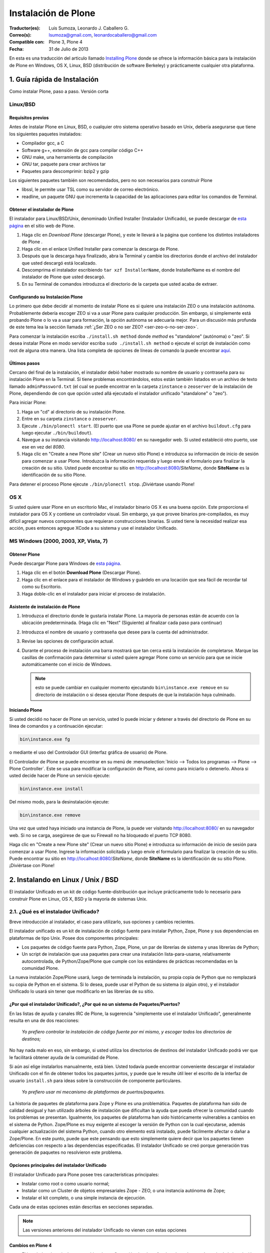 .. -*- coding: utf-8 -*-

.. _instalando_plone:

====================
Instalación de Plone
====================

:Traductor(es): Luis Sumoza, Leonardo J. Caballero G.
:Correo(s): lsumoza@gmail.com, leonardocaballero@gmail.com
:Compatible con: Plone 3, Plone 4
:Fecha: 31 de Julio de 2013

En esta es una traducción del articulo llamado `Installing Plone`_ donde se ofrece 
la información básica para la instalación de Plone en Windows, OS X, Linux, BSD
(distribución de software Berkeley) y prácticamente cualquier otra
plataforma.

.. _1_guia_instalacion:

1. Guía rápida de Instalación
=============================

Como instalar Plone, paso a paso. Versión corta


Linux/BSD
---------


Requisitos previos
..................

Antes de instalar Plone en Linux, BSD, o cualquier otro sistema operativo
basado en Unix, debería asegurarse que tiene los siguientes paquetes
instalados:

-   Compilador gcc, a C

-   Software g++, extensión de gcc para compilar código C++

-   GNU make, una herramienta de compilación

-   GNU tar, paquete para crear archivos tar

-   Paquetes para descomprimir: bzip2 y gzip

Los siguientes paquetes también son recomendados, pero no son necesarios para
construir Plone

-   libssl, le permite usar TSL como su servidor de correo electrónico.

-   readline, un paquete GNU que incrementa la capacidad de las
    aplicaciones para editar los comandos de Terminal.


Obtener el instalador de Plone
..............................

El instalador para Linux/BSD/Unix, denominado Unified Installer (Instalador
Unificado), se puede descargar de `esta página`_ en el sitio web de Plone.

1.  Haga clic en *Download Plone* (descargar Plone), y este le llevará a
    la página que contiene los distintos instaladores de Plone .
2.  Haga clic en el enlace Unified Installer para comenzar la descarga de
    Plone.
3.  Después que la descarga haya finalizado, abra la Terminal y cambie
    los directorios donde el archivo del instalador que usted descargó está
    localizado.
4.  Descomprima el instalador escribiendo ``tar xzf InstallerName``, donde
    InstallerName es el nombre del instalador de Plone que usted descargó.
5.  En su Terminal de comandos introduzca el directorio de la carpeta que
    usted acaba de extraer.


Configurando su Instalación Plone
.................................

Lo primero que debe decidir al momento de instalar Plone es si quiere una
instalación ZEO o una instalación autónoma. Probablemente debería escoger ZEO
si va a usar Plone para cualquier producción. Sin embargo, si simplemente
está probando Plone o lo va a usar para formación, la opción autónoma se
adecuaría mejor. Para un discusión más profunda de este tema lea la 
sección llamada :ref:`¿Ser ZEO o no ser ZEO? <ser-zeo-o-no-ser-zeo>`.

Para comenzar la instalación escriba ``./install.sh method`` donde *method* es
"standalone" (autónoma) o "zeo". Si desea instalar Plone en modo servidor
escriba ``sudo ./install.sh method`` o ejecute el script de instalación
como root de alguna otra manera. Una lista completa de opciones de líneas de
comando la puede encontrar `aquí`_.


Últimos pasos
.............

Cercano del final de la instalación, el instalador debió haber mostrado su
nombre de usuario y contraseña para su instalación Plone en la Terminal. Si
tiene problemas encontrándolos, estos están también listados en un archivo de
texto llamado ``adminPassword.txt`` (el cual se puede encontrar en la carpeta
``zinstance`` o ``zeoserver`` de la instalación de Plone, dependiendo de con 
que opción usted allá ejecutado el instalador unificado "standalone" o "zeo").

Para iniciar Plone:

1.  Haga un "cd" al directorio de su instalación Plone.

2.  Entre en su carpeta ``zinstance`` o ``zeoserver``.

3.  Ejecute ``./bin/plonectl start``. (El puerto que usa Plone se puede
    ajustar en el archivo ``buildout.cfg`` para luego ejecutar ``./bin/buildout``).

4.  Navegue a su instancia visitando `http://localhost:8080/ <http://localhost:8080/>`_ 
    en su navegador web. Si usted estableció otro puerto, use ese en vez del
    *8080*.

5.  Haga clic en "Create a new Plone site" (Crear un nuevo sitio Plone) e
    introduzca su información de inicio de sesión para comenzar a usar Plone.
    Introduzca la información requerida y luego envíe el formulario para
    finalizar la creación de su sitio. Usted puede encontrar su sitio en
    http://localhost:8080/*SiteName*, donde **SiteName** es la identificación
    de su sitio Plone.

Para detener el proceso Plone ejecute ``./bin/plonectl stop``. ¡Diviértase
usando Plone!


OS X
----

Si usted quiere usar Plone en un escritorio Mac, el instalador binario OS X
es una buena opción. Este proporciona el instalador para OS X y contiene un
controlador visual. Sin embargo, ya que provee binarios pre-compilados, es
muy difícil agregar nuevos componentes que requieran construcciones binarias.
Si usted tiene la necesidad realizar esa acción, pues entonces agregue XCode
a su sistema y use el instalador Unificado.


MS Windows (2000, 2003, XP, Vista, 7)
-------------------------------------


Obtener Plone
.............

Puede descargar Plone para Windows de `esta página`_.

1.  Haga clic en el botón **Download Plone** (Descargar Plone).
2.  Haga clic en el enlace para el instalador de Windows y guárdelo en
    una locación que sea fácil de recordar tal como su Escritorio.
3.  Haga doble-clic en el instalador para iniciar el proceso de
    instalación.


Asistente de instalación de Plone
.................................

1.  Introduzca el directorio donde le gustaría instalar Plone. La mayoría
    de personas están de acuerdo con la ubicación predeterminada. (Haga clic
    en "Next" (Siguiente) al finalizar cada paso para continuar)
2.  Introduzca el nombre de usuario y contraseña que desee para la cuenta
    del administrador.
3.  Revise las opciones de configuración actual.
4.  Durante el proceso de instalación una barra mostrará que tan cerca
    está la instalación de completarse.  Marque las casillas de confirmación
    para determinar si usted quiere agregar Plone como un servicio para que
    se inicie automáticamente con el inicio de Windows.
    
    .. note::
        esto se puede cambiar en cualquier momento ejecutando ``bin\instance.exe remove`` 
        en su directorio de instalación o si desea ejecutar Plone después de que la
        instalación haya culminado.


Iniciando Plone
...............

Si usted decidió no hacer de Plone un servicio, usted lo puede iniciar y
detener a través del directorio de Plone en su línea de comandos y a
continuación ejecutar:

.. code-block:: sh

    bin\instance.exe fg

o mediante el uso del Controlador GUI (interfaz gráfica de usuario) de Plone.

El Controlador de Plone se puede encontrar en su menú de 
:menuselection:`Inicio --> Todos los programas --> Plone --> Plone Controller`. 
Este se usa para modificar la configuración de Plone, así como para iniciarlo 
o detenerlo. Ahora si usted decide hacer de Plone un servicio ejecute: 

.. code-block:: sh

    bin\instance.exe install

Del mismo modo, para la desinstalación ejecute: 

.. code-block:: sh

    bin\instance.exe remove

Una vez que usted haya iniciado una instancia de Plone, la puede ver
visitando http://localhost:8080/ en su navegador web. Si no se carga,
asegúrese de que su Firewall no ha bloqueado el puerto TCP 8080.

Haga clic en "Create a new Plone site" (Crear un nuevo sitio Plone) e
introduzca su información de inicio de sesión para comenzar a usar Plone.
Ingrese la información solicitada y luego envíe el formulario para finalizar
la creación de su sitio. Puede encontrar su sitio en
http://localhost:8080/*SiteName*, donde **SiteName** es la identificación de su
sitio Plone. ¡Diviértase con Plone!


.. _2_instalando_linux_unix_bsd:

2. Instalando en Linux / Unix / BSD
===================================

El instalador Unificado en un kit de código fuente-distribución que incluye
prácticamente todo lo necesario para construir Plone en Linux, OS X, BSD y la
mayoría de sistemas Unix.

.. _21_que_instalador_unificado:

2.1. ¿Qué es el instalador Unificado?
-------------------------------------

Breve introducción al instalador, el caso para utilizarlo, sus opciones y
cambios recientes.

El instalador unificado es un kit de instalación de código fuente para
instalar Python, Zope, Plone y sus dependencias en plataformas de tipo Unix.
Posee dos componentes principales:

-   Los paquetes de código fuente para Python, Zope, Plone, un par de
    librerías de sistema y unas librerías de Python;
-   Un script de instalación que usa paquetes para crear una instalación
    lista-para-usarse, relativamente autocontrolada, de Python/Zope/Plone que
    cumple con los estándares de prácticas recomendadas en la comunidad
    Plone.

La nueva instalación Zope/Plone usará, luego de terminada la instalación, su
propia copia de Python que no remplazará su copia de Python en el sistema. Si
lo desea, puede usar el Python de su sistema (o algún otro), y el instalador
Unificado lo usará sin tener que modificarlo en las librerías de su sitio.


¿Por qué el instalador Unificado?, ¿Por qué no un sistema de Paquetes/Puertos?
..............................................................................

En las listas de ayuda y canales IRC de Plone, la sugerencia "simplemente use
el instalador Unificado", generalmente resulta en una de dos reacciones:

    *Yo prefiero controlar la instalación de código fuente por mí mismo, y 
    escoger todos los directorios de destinos;*

No hay nada malo en eso, sin embargo, si usted utiliza los directorios de
destinos del instalador Unificado podrá ver que le facilitará obtener ayuda
de la comunidad de Plone.

Si aún así elige instalarlos manualmente, está bien. Usted todavía puede
encontrar conveniente descargar el instalador Unificado con el fin de obtener
todos los paquetes juntos, y puede que le resulte útil leer el escrito de la
interfaz de usuario ``install.sh`` para ideas sobre la construcción de componente
particulares.

    *Yo prefiero usar mi mecanismo de plataformas de puertos/paquetes.*

La historia de paquetes de plataforma para Zope y Plone es una problemática.
Paquetes de plataforma han sido de calidad desigual y han utilizado árboles
de instalación que dificultan la ayuda que pueda ofrecer la comunidad cuando
los problemas se presentan. Igualmente, los paquetes de plataforma han sido
históricamente vulnerables a cambios en el sistema de Python. Zope/Plone es
muy exigente al escoger la versión de Python con la cual ejecutarse, además
cualquier actualización del sistema Python, cuando otro elemento está
instalado, puede fácilmente afectar o dañar a Zope/Plone. En este punto,
puede que este pensando que esto simplemente quiere decir que los paquetes
tienen deficiencias con respecto a las dependencias especificadas. El
instalador Unificado se creó porque generación tras generación de paquetes no
resolvieron este problema.


Opciones principales del instalador Unificado
.............................................

El instalador Unificado para Plone posee tres características principales:

-   Instalar como root o como usuario normal;
-   Instalar como un Cluster de objetos empresariales Zope - ZEO, o una
    instancia autónoma de Zope;
-   Instalar el kit completo, o una simple instancia de ejecución.

Cada una de estas opciones están descritas en secciones separadas.

.. note::

    Las versiones anteriores del instalador Unificado no vienen con estas opciones


Cambios en Plone 4
..................

-   El instalador ahora incluye un archivo de configuración
    *develop.cfg*, el cual puede usar después de la instalación inicial para
    configurar un entorno común de desarrollo. Para usarlo, ejecute buildout
    con el comando: 

    .. code-block:: sh

        bin/buildout -c develop.cfg

-   El instalador ahora requiere que las librerías de desarrollo SSL sean
    instaladas previamente en su sistema (usualmente se hace con openSSL) Si
    no las puede encontrar, este se detendrá. Si lo desea puede omitir este
    requerimiento, lo que resultará en una instalación que no puede usar el
    servicio ESMTP (extensión del Protocolo Simple de Transferencia de
    Correo) para correo electrónico.

Cambios en Plone 3.1
....................

-   El instalador Unificado ahora usa :ref:`buildout <que_es_zcbuildout>` 
    para configurar las instancias de Plone, lo que hace más fácil controlar 
    productos adicionales y actualizaciones de su instalación Plone.
-   Es mucho más sencillo agregar instancias adicionales de Zope/Plone a
    una base de instalación existente.
-   Existen opciones adicionales para:

-   Controlar el directorio de destino de la instalación;
-   Establecer un usuario aparte del "admin" y/o configurar la contraseña
    de su elección;
-   El uso de una versión instalada de Python 2.4 (posiblemente una copia
    del sistema). Se usa :ref:`virtualenv <que_es_virtualenv>` para aislar 
    la instalación nueva y así su sistema de Python no es tocado.

-   Si se requiere la instalación de libjpeg o libz, se hace localmente a
    la nueva instalación. Incluso en un modo instalación root, sus librerías
    en el sistema no son tocadas.


Cambios en Plone 3
..................

Si usted ha usado el instalador Unificado para versiones anteriores de Plone,
ya sabrá que las opciones anteriores son nuevas. Hay algunos cambios
adicionales:

-   El script de instalación trata de determinar si necesita o no nuevas
    construcciones de libz y libjpeg. Si no las necesita, no las construirá.
-   La Interfaz de Usuario ahora trabaja más cómoda con plataformas odd-
    duck como Solaris, donde la herramientas GNU pueden estar en locaciones
    inusuales.
-   Esta versión omite algunos productos adicionales (TextIndexNG#,
    ReportLab) incluidos en versiones anteriores.
-   Aunque esta versión trae el nuevo kit de fácil instalación de Python,
    no lo usa.

.. _22_instalacion_root_normal:

2.2. ¿Instalación como root o usuario normal?
---------------------------------------------

Casos donde se recomienda o no la instalación como usuario root.

El script ``install.sh`` para el instalador Unificado puede ser ejecutado como
root (típicamente usando el comando sudo) o como un usuario normal. Las
diferencias claves son:


**La instalación root (usada para producción):**

-   Instala por defecto en ``/usr/local/Plone``;
-   Crea un usuario "plone" y establece este usuario como propietario de
    los archivos de datos (Data.fs). Configura Zope para correr como el
    usuario efectivo "plone".
-   Los archivos de programa y configuración son propiedad del usuario
    root, y no deberían modificarse por los procesos de Zope.


**La instalación de usuario normal (no root):**

-   Instala por defecto en ``$HOME/Plone``;
-   Esta destinada a ser ejecutada por y bajo el identificador efectivo
    de usuario de la persona que instala.


¿Por qué escoger entre instalación normal o root?
.................................................

Instalar como root (o con privilegios root a través de sudo) puede ser la
mejor opción para instalaciones de producción de Plone. Ya que la instalación
se ejecuta bajo el identificador de un usuario creado específicamente para
este propósito, debería tener un nivel de control de acceso más alto a los
recursos. Generalmente esto es aceptado como la "mejor practica"; ejecutar
procesos persistentes (como Zope) por medio de usuarios únicos con permisos
limitados.

De igual forma al instalar como root, tenga cuidado y no ejecute 
``sudo bin/buildout`` excepto cuando esté trabajando ``offline`` (sin conexión), 
ya que si no lo hace inmediatamente ejecutara una setup (instalación) de los
programas descargados. En lugar de esto, obtenga archivos de distribución de
fuentes validadas, colóquelas en ``buildout-cache/download/dist`` y ejecute
``bin/buildout -o`` en el modo sin conexión.

La instalación como usuario normal (quizás con su propia identificación de
usuario) puede ser la mejor opción para una instancia de prueba o desarrollo.
Se hace muy sencillo instalar y editar productos personalizados sin tener que
preocuparse por los derechos o identidades de los usuarios.


.. _ser-zeo-o-no-ser-zeo:

2.3. ¿Ser ZEO o no ser ZEO?
============================

El instalador Unificado instalará Zope ya sea para ejecutarse en una
configuración Cliente/Servidor o en una configuración autónoma. Aquí están
los méritos de ambas.

El instalador Unificado ofrece dos estrategias distintas para la
configuración de Zope:

-   Una configuración ZEO de Cliente/Servidor. ZEO (del inglés Zope
    Enterprise Objects) le permite tener varios procesos de clientes Zope (o
    servidores separados) que comparten una base común de datos de objetos de
    procesos de servidores.
    
-   Una instancia autónoma de Zope.


**La instancia autónoma de Zope** es más fácil de entender, integrar y
controlar, y probablemente es la mejor opción para un entorno sencillo o de
prueba.

**La configuración ZEO Cliente/Servidor**, no obstante, posee algunas
ventajas para el uso de producción y también desarrollo.

-   Mejores opciones de balanceo de carga. Incluso sin un proxy de
    balanceo de cargas, clientes independientes y procesos de servidores
    pueden distribuir mejor las cargas en servidores modernos multi-núcleo.
    Con un proxy de balanceo de carga, mejores resultados son posibles.
    
-   La capacidad de ejecutar scripts contra un sitio en producción. Usted
    puede usar ``zopectl run`` para ejecutar scripts en alguno de los clientes
    mientras que otros sirven el sitio a internet.
    
-   Mejor depuración. Usted puede correr un cliente en modo depuración
    mientras que el resto corre en modo producción. De esta manera puede
    mejorar los diagnósticos para la instancia de depuración. También podrá
    usar herramientas de introspección como Clouseau y el comando ``zopectl debug`` 
    en contra de un sitio en producción.
    
-   Usted puede reservar un cliente para acceso administrativo (tendrá su
    propio puerto). Luego si usted tiene un incremento súbito en la demanda
    del sitio antes de que esté listo, podrá realizar cambios a través del
    cliente administrativo, incluso cuando su cliente público se ralentice.

.. _24_ejecutando_instalacion:

2.4. Ejecutando el instalador Unificado
---------------------------------------

Preparar la ejecución y ejecutar el instalador Unificado.


Preparaciones
.............

Verifique su plataforma de administrador de paquetes y asegúrese que tenga
los siguientes instalados:

-   gcc, La colección del Compilador GNU.
-   g++, Las extensiones de C++ para gcc.
-   GNU make, la herramienta fundamental de control y construcción.
-   GNU tar. Esta es la versión de tar para todos las plataformas Linux,
    BSD y OS X, pero no Solaris.
-   Paquetes para descomprimir: bzip2 y gzip. Paquetes para descompresión
    bzip2 y gzip. gzip es casi estándar; en algunas plataformas será
    requerida la instalación del paquete bzip2.


    Idealmente debería tener también las librerías *libssl* y *readline*, 
    y los encabezados de desarrollo cargados (usualmente los paquetes 
    *libssl-dev* y *readline-dev*). Realmente estos no son requeridas, pero 
    agregan una funcionalidad deseable. *libssl* se requiere para usar TLS 
    (Seguridad de la Capa de Transporte) con su servidor de correo electrónico, 
    lo cual puede ser vital si este no es local. Para detalles lea el 
    instalador Unificado ``README.txt``

Ahora escoja un directorio conveniente de trabajo para extraer el archivo 
.tar.gz (tarball) del instalador Unificado:

.. code-block:: sh

    tar zxf Plone-VERSION-UnifiedInstaller.tar.gz

Luego vaya al nuevo directorio creado:

.. code-block:: sh

    cd Plone-VERSION-UnifiedInstaller
    
.. note::

    *VERSION* - cambiara con cada versión.


Ejecutando install.sh
.....................

Si usted se decidió por la instalación con privilegios root; ya sea por el
comando su a root o precediendo estos comandos con el comando sudo.

**Instalación ZEO:**

.. code-block:: sh

    ./install.sh zeo

**Instalación autónoma de Zope:**

.. code-block:: sh

    ./install.sh standalone

Pues ahora acomódese y observe los mensajes de progreso.

**Si los mensajes de progreso no comienzan,** generalmente significa que
falta alguna herramienta vital de instalación. Use su administrador de
paquetes para instalar la herramienta, y trate nuevamente.

**Si la instalación tiene éxito,** usted verá un conjunto de instrucciones
para la nueva instalación de Zope/Plone. Haga una nota de la contraseña usada
para el usuario "admin". Estas instrucciones también estarán disponibles en
el archivo ``README.txt``, y la contraseña en el archivo ``adminPassword.txt`` 
de su nueva instalación.

**Si la instalación falla,** no entre en pánico. Anote los mensajes de
errores y diagnósticos para que en el caso de que usted no pueda resolverlos
por sí mismo, pida ayuda en la `lista de correo de plone-setup`_ o en el canal
`IRC #plone`_. Nosotros necesitaremos información precisa sobre su plataforma y
toda la información de diagnostico posible para ayudarlo. Además asegúrese de
revisar la sección :ref:`Notas de plataforma <28_notas_plataforma>` en el 
archivo ``README.txt`` que viene con el instalador para ver si hay algún tipo 
de trabajo o requerimiento especial en relación a su plataforma.

.. tip::

    El programa de instalación crea un archivo detallado de registro, llamado 
    ``install.log``, que puede ayudar al diagnostico de una instalación fallida.


Revisando su instalación
------------------------

Si su instalación fue exitosa, trate de iniciarla siguiendo las instrucciones
que se muestran al final del proceso de instalación (o en el archivo
``README.txt`` que está en el directorio de instalación). Los problemas de
arranque no son comunes pero de vez en cuando aparecen; la causa más común es
que otros procesos ya están usando el puerto 8080 (o uno o más de los puertos
8100, 8080 y 8081 si está usando ZEO). Si es así, puede detener o eliminar
ese proceso en el caso de que sea una instalación vieja de Zope/Plone. Si no
también puede reasignar los puertos usados por su instalación de Plone al
editar el archivo buildout.cfg y ejecute el comando ``bin/buildout`` para 
reasignar los puertos.

Si su arranque es exitoso, compruebe su instalación abriendo un navegador web
y navegando a http://localhost:8080/. (Si esta haciendo la prueba en otra
computadora, substituya el nombre (ip o url) de su servidor host por
"localhost".)

Se debería mostrar un mensaje de bienvenida de Zope. Un sitio de prueba debería 
estar disponible en http://localhost:8080/Plone, y la :ref:`Interfaz de Administración de Zope <zmi>` 
(Zope Management Interface -ZMI) en http://localhost:8080/manage

Si aparentemente Zope está ejecutándose, pero no puede conectarse, compruebe
si tal vez un cortafuegos (firewall) está emplazado y bloqueando la conexión.


.. _25_creando_nuevas_instancias:

2.5. Creando nuevas instancias
------------------------------

El instalador Unificado puede usarse para crear instancias adicionales de
Zope/Plone.

Una vez que ha usado el instalador Unificado para realizar completamente una
instalación de Plone, quizás usted quiera crear instancias de trabajo
adicionales para ejecutar otros sitios (o conjunto de sitios). El instalador
Unificado hace posible establecer nuevas instancias que usarán el código base
de Python y Zope de la instalación principal.

Para instalar una nueva instancia, primero decida si quiere una instalación
root o de usuario normal. Usted puede usar el código base de instalaciones
con nivel root para una nueva instancia con nivel root, o una instalación no-
root para una instancia no-root. Además la nueva instancia que puede ser una
instalación ZEO o autónoma, es independiente a la elección que haya hecho
para la instalación principal.


Los Comandos
............

Ubíquese en el directorio que contiene el archivo ``install.sh`` de su instalador
Unificado desempaquetado.

Preceda los siguientes comandos con "sudo" o "su -" para cambiar al usuario
root.

**Para una instancia de clúster de ZEO:**

.. code-block:: sh

    ./install.sh zeo --instance=nuevo_nombre_instancia

**Para una instancia autónoma de Zope.**

.. code-block:: sh

    ./install.sh standalone --instance=nuevo_nombre_instancia


.. glossary::

  nuevo_nombre_instancia
    debería ser un nombre de directorio simple - y no un nombre de ruta completo. 
    El nuevo directorio se creara como un nuevo subdirectorio de la instalación 
    completa y compartirá su respectivo Python y el cache de buildout.


Definiendo nuevos Puertos
.........................

La nueva instancia aún no está lista para ejecutarse, ya que está configurada
para usar los puertos por defecto y entrará en conflicto con la instalación
previa. Afortunadamente esto es fácil arreglar.

Vaya al directorio que contiene su nueva instancia y abra el archivo ``buildout.cfg`` 
con su editor de texto favorito.

Si esta es una instancia autónoma, solo necesitará definir un puerto nuevo en
un lugar solamente:

.. code-block:: cfg

    http-address = 8080

Para la instancia ZEO se requiere un poco mas de trabajo. Usted necesitará
cambiar dos entradas de ``http-address`` (una para cada cliente) y el puerto para
el servidor de ZEO, el cual se define en la línea:

.. code-block:: cfg

    zeo-address = 127.0.0.1:8100

Solo cambie el numero de puerto (8100); y no modifique la dirección IP.


Constrúyalo
...........

Guarde sus cambios y ejecute :ref:`buildout <que_es_zcbuildout>` para actualizar 
todas las partes de la instalación:

.. code-block:: sh

    bin/buildout


Si esta es una instalación root, anteponga el comando "sudo" o use "su -"
para cambiar al usuario root.

Ahora ya está listo para correr la nueva instancia.

.. _26_opciones_cli_instalador:

2.6. Opciones de líneas de Comando
----------------------------------

Algunas opciones poco frecuentes del instalador Unificado, pero de igual
manera siguen siendo útiles para usted.

Puede agregar la siguientes opciones a su línea de comando ``install.sh`` para un
control más refinado de su instalación:

``--with-python=/full/path/to/python-2.7``
    Si usted ya tiene una construcción Python adecuada para ejecutar Zope/Plone, 
    lo puede especificar aquí. :ref:`virtualenv <que_es_virtualenv>` se usara para 
    crear un entorno aislado de Python para la instalación. La librería del sistema 
    de su sitio no se tocara. 
    
    Se requiere Python 2.4 para Plone 3.x, y Python 2.6 / Python 2.7 para Plone 4.     
    Su Python debe satisfacer las necesidades de Plone, y el instalador pondrá a prueba 
    el soporte para las librerías zlib, *libssl* y *xml* antes de construir para ellas.
    
    Ruta absoluta al Python 2.7 que usted dese usar con el entorno virtual Plone 
    a ser usado para la instalación aislada.
    
``--build-python``
    Si usted no tiene un Python adecuado disponible, el instalador construir 
    uno para usted si usted define esta opción. Requiere acceso a Internet 
    para descargar fuentes de Python.

``--password=InstancePassword``
    Si no se especifica, una contraseña aleatoria sera generada.

``--target=pathname``
    Úsela para especificar rutas de nivel superior para las instalaciones. 
    Las instancias de Plone y Python se construirán dentro de este directorio.

``--clients=client-count``
    Use con el método de instalación zeo para especificar el numero de clientes 
    Zope que usted desea crear. Por defecto son 2.

``--instance=instance-name``
    Se utiliza para especificar el nombre de la instancia de operación que se 
    creará. Este será creado en el directorio de destino. El valor predeterminado 
    es ``zinstance`` para el método de instalación **standalone**, ``zeocluster`` para 
    el método de instalación **ZEO**.

``--daemon-user=user-name``
    En una instalación en modo servidor, establece el usuario efectivo de la gestión del
    instancia. El valor predeterminado es 'plone_daemon'. Ignorado para las instalaciones 
    modo ``no-root``.

``--user=user-name``
    En una instalación root, define el usuario efectivo para ejecutar la instancia. 
    Por defecto es el usuario "plone". Ignorado para las instalaciones no-root.

``--owner=owner-name``
    En una instalación en modo servidor, establece la propiedad total de 
    la instalación. El valor predeterminado es 'buildout_user'. Este es el 
    ID de usuario que se debe emplear para ejecutar buildout o hacer src o 
    cambios en los productos. Ignorado para las instalaciones modo ``no-root``.

``--group=group-name``
    En una instalación en modo servidor, establece el grupo eficaz para el demonio y
    usuarios de buildout. El valor predeterminado es 'plone_group'. Ignorado para las 
    instalaciones modo ``no-root``.

``--template=template-name``
    Especifica el nombre del archivo de plantilla ``buildout.cfg``. El archivo de plantilla 
    debe estar en el subdirectorio ``buildout_templates``. El valor predeterminado 
    es ``buildout.cfg``.

``--static-lxml``
    Fuerza a incorporar dependencias estáticas de ``libxml2`` y ``libxslt``. 
    Requiere acceso a Internet para descargar los componentes.

``--without-ssl``
    Las librerías de desarrollo SSL (generalmente OpenSSL) se necesitan al construir 
    Python para que soporten SSL (protocolo de capa de conexión segura) y TLS (protocolo 
    para seguridad de la capa de transporte). Sin ellas Plone no podrá utilizar TLS en 
    SMTP (Protocolo Simple de Transferencia de Correo). El instalador Unificado habitualmente 
    se detendrá si no puede encontrar el encabezado SSL y sus librerías. Use esta opción 
    para indicarle al instalador que usted sabe lo que esta haciendo y que desea continuar 
    sin las SSL.

``--without-lxml``
    ``lxml``, un wrapper (empaquetador) de Python para ``libxml2`` y ``libxslt``, no es 
    requerido para Plone 4.1. Pero se necesita por algunos programas populares adicionales 
    como plone.app.theming. A menos que usted especifique esta opción, el instalador tratara 
    de construir ``lxml`` con las librerías estáticas ``libxml2`` y ``libxslt``. Puede que 
    esto no funcione en todas las plataformas.

``--nobuildout``
    Saltar la ejecución de ``bin/buildout``. Usted debería saber que esta haciendo. El uso 
    principal para esta opción se refiere a cuando usted desea que el instalador Unificado 
    junte todas las piezas, para luego activar su propio archivo buildout.cfg.

El instalador Unificado averiguara si usted tiene o no, las librerías ``libz``,
``libjpeg`` y ``readline`` en su sistema. Si las tiene: genial. Si no las tiene, el
instalador tratará de construirlas en el subdirectorio lib/ del destino de su
instalador y hacer un enlace directamente a ellas. En el caso de que esto no
sea lo que quiere, use las siguientes opciones de líneas de comando para
ajustar este comportamiento.

``--libz=auto|yes|no``

``--libjpeg=auto|yes|no``

``--readline=auto|yes|no``

``auto``
     Tener este programa determina si necesita o no la librería instalada. 
     Si es necesaria, sera instalada en ``$PLONE_HOME``. Esta es el 
     comportamiento por defecto.

``yes``
    para forzar la instalación en ``$PLONE_HOME`` (o ``$LOCAL_HOME``) para 
    enlaces estáticos, incluso si una copia en el sistema de la librería 
    esta disponible.

``no``
    para no forzar la instalación de la librería.


.. _27_paquete_instalador_ubuntu_debian:

2.7. Paquetes de instalación Ubuntu / Debian
--------------------------------------------

¿Cómo instalar los paquetes requeridos en los estilos de sistemas
Debian/Ubuntu?

Antes de comenzar el proceso debería instalar los paquetes del sistema
requeridos para la ejecución:

.. code-block:: sh

    $ sudo apt-get install build-essential
    $ sudo apt-get install libssl-dev
    $ sudo apt-get install libxml2-dev
    $ sudo apt-get install libxslt1-dev
    $ sudo apt-get install libbz2-dev
    $ sudo apt-get install zlib1g-dev

En vez de permitir al instalador usar su propios paquetes, es muy conveniente
usar los paquetes del sistema para librerías comunes.

.. code-block:: sh

    $ sudo apt-get install libjpeg62-dev
    $ sudo apt-get install libreadline-gplv2-dev

Y si usted quiere habilitar la anexión de documentos de Word y PDF:

.. code-block:: sh

    $ sudo apt-get install wv
    $ sudo apt-get install poppler-utils


.. _28_notas_plataforma:

2.8. Notas de Plataformas
-------------------------

Notas de contribución de usuarios que usan el instalador Unificado en
plataformas particulares


Instalando en Solaris 10 (x86)
..............................


*Publicado por Michael Bobzin el 15 de Febrero de 2008 03:12 PM*

Hola,

para completar la instalación en Solaris 10 (x86) tengo que
cambiar algunas líneas en ``install.sh``

.. code-block:: sh

    #!/bin/bash
    ...
    #Build Python
    ...
    if [ $NEED_LOCAL -eq 1 ]
    then
     ...
    else
        export LD_LIBRARY_PATH=/usr/local/lib
            ./configure \
                    --prefix=$PY_HOME \
                    --with-readline \
                    --with-zlib \
                    --disable-tk \
                    --with-gcc="$GCC" \
                    --with-cxx="$GPP"
    fi


Instalando en Solaris 10 (SPARC)
................................

*Publicado por Joni Barnoff el 5 de abril de 2008 07:31 PM* 

.. code-block:: sh

    LD_LIBRARY_PATH=/usr/local/ssl/lib


Esto es necesario para incluir *libssl* en la construcción de Python.


Instalando en Solaris 10 (SPARC)
................................

*Publicado por Jim Leek el 20 de Marzo de 2009 04:21 PM*

Los inconvenientes principales en Solaris se deben al hecho de que el script
del instalador (``install.sh``) no siempre puede obtener las rutas correctas para
la versión correcta del software en Solaris. También tiene problemas para
encontrar las librerías correctas en el entorno de Solaris. Para agregar a
este ``install.sh`` se usa el shell básico Bourne (#!/bin/sh), lo que significa
que algunos de los comandos que son parte del shell Bourne de Linux y que no
están presentes en el shell Bourne de Solaris simplemente no funcionan. Cabe
destacar que el interruptor e-(existe) no esta presente en el shell Bourne de
Solaris: 

.. code-block:: sh

    if [ -e $INSTALL_LOG ]       # Does not work in Solaris.


Para resolver esto haga lo siguiente:

1. Se necesita que las locaciones de todas las dependencias se ubiquen en Solaris:

 (a) gcc - ``/usr/local/bin/gcc`` (gcc-3.4.6 proveniente de http://www.sunfreeware.com - por defecto en solaris 10 es ``/opt/sfw/bin/gcc``)
 (b) g++ - ``/usr/local/bin/g++`` (Instalado con gcc-3.4.6 - por defecto en solaris 10 = ``/opt/sfw/bin/g++``)
 (c) gmake - ``/opt/sfw/bin/gmake``
 (d) gtar - ``/usr/sfw/bin/gtar``
 (e) gzip - ``/usr/bin/gzip``
 (f) bzip2 - ``/usr/bin/bzip2``

 .. tip::
     Además ``install.sh`` usa el comando shell ``whoami`` , el cual en Solaris se encuentra en:

 (g) whoami - ``/usr/ucb/whoami``

2. Garantice que todas las Rutas anteriores se encuentren en la ruta del sistema: 

  .. code-block:: sh

      PATH=$PATH:/opt/sfw/bin:/usr/sfw/bin:/usr/ucb:/usr/ccs/bin
      export PATH

  (Si ``/usr/ccs/bin`` no es agregado, la compilación de Python fallara con "gmake:ar: Command not found".)
 
3. Debido a que el interruptor -e no esta presente en el shell Bourne de Solaris, 
   el script ``install.sh``, y todos los otros scripts, este se debe cambiar a bash: 

  .. code-block:: sh

      #!/usr/bin/bash

4. El script ``install.sh`` utiliza el comando shell ``which`` para localizar el software 
   que necesita para la construcción. Para garantizar que las versiones correctas del software 
   fueron utilizadas (en lugar de las predeterminadas de Solaris), ``install.sh`` fue modificado 
   explícitamente para definir las locaciones de cada pieza del software: 

  .. code-block:: sh

      GCC=/usr/local/bin/gcc
      GPP=/usr/local/bin/g++
      GNU_MAKE=/opt/sfw/bin/gmake
      GNU_TAR=/usr/sfw/bin/gtar
      GUNZIP=/usr/bin/gunzip
      BUNZIP2=/usr/bin/bunzip2


5. Durante la construcción se necesitan ambas librerías: "libssl" y "readline". 
   Agréguelas a la ruta de la librería del sistema. 

  .. code-block:: sh

      LD_LIBRARY_PATH=$LD_LIBRARY_PATH:/usr/local/ssl/lib:/opt/sfw/lib
      export LD_LIBRARY_PATH

Para mas información: `http://www.eng.ox.ac.uk/Plone/solaris/plone-installation`_


Solaris 10 x86
..............

*Publicado por Coopertino el 9 de Septiembre de 2008 02:03 PM* 

.. code-block:: sh

    cat /etc/release
    Solaris 10 8/07 s10x_u4wos_12b X86

La instalación se ejecuto sin problemas, después de estas dos modificaciones:

En el script ``install.sh`` en la línea 1 

.. code-block:: sh

    from #! /bin/sh  --> #! /bin/bash

En el script ``install.sh`` en la línea 81 

.. code-block:: sh

    from GNU_TAR=`which tar` --> GNU_TAR=`which gtar`

.. _3_instlando_windows:

3. Instalando en Windows
========================

¿Cómo preparar y ejecutar Plone en Windows?; no para desarrollo considerable.

El instalador binario para Windows es la opción a escoger si quiere probar
Plone en Windows o para ser el host de un sitio, pero no para desarrollo
considerable. Si considera desarrollar formalmente en Windows, consulte `este
documento`_.

**Este documento fue actualizado para Plone-4.1.2.**


Lo Básico
----------

**Esta sección explica cómo para hacer una instalación básica de Plone.**


Descargue e instale Plone
-------------------------

1.  Descargue el instalador desde esta página en plone.org:
    `http://plone.org/download`_.

2.  Guárdelo en un sitio que pueda recordar, tal como su Escritorio.

3.  Después que la descarga haya finalizado, haga doble clic en archivo
    del instalador para ejecutarlo.

4.  Encamínese por el asistente de instalación. El instalador crea una
    carpeta en ``C:\Plone41`` e instala allí el Plone.

5.  Aguarde mientras el instalador extrae los archivos y crea su
    instancia de Plone.

6.  El instalador más nuevo automáticamente instala servicios de Windows
    para Plone y empieza los servicios de tal manera no allá ninguna
    necesidad de iniciar el servicio de Plone manualmente. Si usted necesita
    iniciar o parar los nuevos servicios ellos son llamados "Plone 4.1" y
    "Plone 4.1 Zeo" y están listado en la ventana de controlador de
    Servicios.


Accediendo a Plone
------------------

.. note::

  Quizás tenga que indicarle a su Firewall (cortafuegos) que abra el
  puerto TCP 8080, antes de que pueda acceder a la interfaz web de Plone.

1.  Abra un navegador web y vaya a http://localhost:8080/ y haga clic en
    el botón "Create a new Plone site".

2.  Lo próximo es iniciar sesión de usuario. El nombre de usuario por
    defecto de Zope "admin" y la contraseña es también "admin" (sin las
    comillas dobles).

3.  En la página "Create a Plone site" desplace hacia abajo y clic el
    botón "Create Plone Site".

4.  Después de que el sitio está creado usted será redirigido al sitio en
    la dirección http://localhost:8080/Plone. Usted puede utilizar esta
    dirección URL la próxima ves que usted quiera visitar su sitio.

Iniciando y Deteniendo su servicio Plone
----------------------------------------

**En este caso usted necesita parar o iniciar sus servicios Plone a mano
usted puede acceder de esta forma:**

* Haga clic en el botón de "Inicio" de Windows .

* Escriba "servicios" (sin comillas dobles) dentro de la barra de búsquedas que
  parecerá al final del menú de Inicio.

* Haga clic en la entrada llamada "Servicios" en la categoría "Programas" de
  los resultados de búsqueda.

* En la ventana de Servicios, desplace hacia abajo para buscar los servicios
  "Plone 4.1" y "Plone 4.1 Zeo".

De aquí usted puedes iniciar y parar los servicios siempre que usted
necesite.

Si usted solamente probando Plone y usted no quiere que se inicie cada ves
que usted inicie su computadora, haga los ajustes en la opción "Propiedades"
de cada uno de los servicios Plone y establezca el valor "Tipo de arranque" a
"Manual."


Los detalles
------------

**Esta sección da más información sobre el instalador de Windows y cómo
personalizarlo si fuera necesario.**

Como de Plone 4.0.9 y Plone 4.1 hay nuevos instaladores de Windows que se
prestan a la comunidad. Estos instaladores se comportan de manera diferente
que las versiones anteriores. Este documento explica los cambios y las
razones detrás de ellos.


Visión general
..............

Anteriormente, el instalador de Windows Plone de corriendo con el buildout
después le permite al usuario introducir varias variables, incluyendo un
directorio de instalación. Aun así, debido a la manera en que Python, Windows
y buildout interaccionan, mucho tiempo o directorios de instalación compleja
no siempre trabajo de una, y la los principales errores fatales suceden
durante la ejecución del proceso de instalación de buildout. De esta falla
puede ser muy difícil que un usuario nuevo de Plone se pueda recuperar,
creando así una mala "primera Impresión" para un nuevo usuario.

La nueva instalación de Plone en Windows opera algo de esta flexibilidad para
una fiabilidad mucho mayor. Buildout se ejecuta cuando la construcción de la
instalación, no "en vivo" durante el proceso de instalación. Esto significa
que buildout nunca puede fallar durante instalación. Aun así, esto también
significa que el instalador de Windows sólo instalará Plone a las rutas
``C:\Plone41`` (para 4.1) y ``C:\Plone42`` (para 4.2).

Para los usuarios que requieren más flexibilidad en las rutas de instalación,
hemos proporcionado la posibilidad de copiar y pegar un directorio de
instalación a una nueva ubicación, así como una nueva instalación para crear
instaladores personalizados de Windows para Plone (que se incluye con el
instalador de Windows Plone). Ahora, usted puede modificar sus buildouts y
regenerar nuevos instaladores de Windows con configuraciones diferentes (por
ejemplo, el uso de múltiples clientes ZEO, bases de datos múltiples o
productos diferentes), que se pueden utilizar en la producción o distribución
a los clientes.


Predeterminados
...............

Los servicios Plone en Windows ahora utilizan una receta llamada
``enfold.recipe.winservice`` que es un fork de la receta ``z3c.winservice`` 
para usar en Zope 2. El nuevo instalador Plone de Windows tiene tres 
diferencias fundamentales respecto a las versiones anteriores:

-   Credenciales predeterminadas para Plone

    -   Anteriormente usted se puede crear a partir de ellas dentro del
        instalador.
    
    -   Ahora está predefinido el nombre de usuario como "admin" y la
        contraseña: "admin". Esto hace que el instalador de Windows compatible
        con el instalador unificado y el instalador de Mac OS X.
        
        Esto puede ser cambiado editando el archivo ``buildout.cfg``, ver la sección
        ``[shared]`` la cual contenga la línea parecida a esta:

        .. code-block:: cfg

            user = login:password

-   Nombre de Servicio del Windows

    -   Anteriormente, esto se ha generado automáticamente durante la
        instalación.
        
    -   Ahora es definido en el archivo ``buildout.cfg`` vea la secciones 
        ``[service]`` y ``[service-zeo]``

        .. code-block:: cfg

            name = Unique Service Name

-   Ubicación de instalación

    -   Anteriormente, el usuario puede seleccionar / crear una carpeta nueva para instalar Plone.
        
    -   Ahora se instala en ``C:\Plone41`` o ``C:\Plone40`` (según la versión).


Cómo cambiar la ubicación de Instalación
........................................

El nuevo instalador de Plone para Windows no le deja para cambiar la ubicación 
de instalación cuándo te corrido el instalador. Aun así, es todavía posible al 
instalar Plone ingresar una ubicación diferente después de la instalación inicial, 
bien que es una vía del proceso más manual. Por ejemplo, suponga que se ha instalado 
Plone en la ruta ``C:\Plone41`` y después de su evaluación usted lo quieres mover 
hacia una ubicación más permanente, digamos en la ruta ``Z:\Plone41-Intranet\``.

La buena noticia es que el directorio de instalación, ``C:\Plone41``, es 100% 
auto-contenido. No hay dependencias externas instaladas en cualquier otro 
lugar de su sistema. Usted puede sencillamente copiar / pegar este directorio, 
modificar su archivo buildout.cfg (descrito abajo), y reconstruir su entorno 
personalizado. Para una implementación de calidad en producción de Plone, usted 
casi siempre tiene que hacer esto porque la configuración por defecto de la 
instalación Plone para Windows son muy básicas, y destinada más para la 
evaluación de los escenarios de despliegue de producción.

He aquí un ejemplo simple para mover Plone desde su instalación por defecto directorio 
(``C:\Plone41``) a un nuevo directorio ``Z:\Plone41-Intranet``

-   Cambie a la unidad ``Z:\`` y ejecute los siguiente comandos:

    .. code-block:: cfg

        mkdir Plone41-Intranet
        cd Plone41-Intranet
        copy C:\Plone41\* .
        
-   Cambie de ubicación a ``Z:\Plone41-Intranet``
-   edite el archivo ``buildout.cfg``

-   valla a la sección ``[shared]``
-   cambie la variable de usuario ``login:password`` que quieran usar
-   cambie la variable ``http-address`` a un único puerto, que diga ``9090``
-   cambie la variable ``zeo-address`` a un único puerto, que diga ``9999``

    .. code-block:: cfg

        [shared]
        user = administrator:s3kr1t
        http-address = 9090
        zeo-address = 9999
        debug-mode = off
        verbose-security = off

-   valla a la sección ``[service]``
-   cambie la variable ``name`` a "Plone 4.1 Intranet"

    .. code-block:: cfg

        [service]
        recipe = enfold.recipe.winservice:service
        name = Plone 4.1 Intranet
        runzope = run-instance

-   valla a la sección ``[service-zeo]``
-   cambie la variable ``name`` a "Plone 4.1 Intranet Database"

    .. code-block:: cfg

        [service-zeo]
        recipe = enfold.recipe.winservice:service
        name = Plone 4.1 Intranet Database
        runzope = run-zeo


-   ejecute de nuevo la construcción de los archivos configuración, con
    el siguiente comando:

    .. code-block:: sh

        bin\buildout.exe
        
-   Ahora instale sus nuevo servicio

    .. code-block:: sh

        bin\instance.exe install
        bin\zeo_service.exe install
        
-   Ahora usted puede iniciar su servicio de servidor de la base de
    datos, con el siguiente comando:

    .. code-block:: sh

        bin\zeo_service.exe start
        
-   Esa es siempre la mejor forma de iniciar su cliente/instancia en modo
    foreground. Si esto le falla, una falta de configuración sustancial 
    o una falta de coincidencia sustancial del código fuente de su sistema.

    .. code-block:: sh

        bin\instance.exe fg

Su terminal se conectará al servidor. Si dice "Zope Ready to Serve Requests" 
usted anda en buen camino. Presione la combinación de teclas
Control-C o la tecla Break y inicie el servicio desde el panel de servicios
panel o por la línea de comando, de la siguiente forma:

    .. code-block:: sh

        bin\instance.exe start

.. note::

    Yo creo que hay un problema con el registro y python. Desde entonces nosotros
    *no* registramos en el python del sistema, usted lo tendrá que tener
    instalado en su directorio de trabajo actual dentro de una carpeta llamada
    Python. 
    
Así que el comando será como siguiente:

.. code-block:: sh

    Z:\\Plone41-Intranet> bin\buildout
    Z:\\Plone41-Intranet> cd python
    Z:\\Plone41-Intranet\Python> python ..\bin\service.py --startup auto install
    Z:\\Plone41-Intranet\Python> python ..\bin\service-zeo.py --startup auto install
    
    
Construyendo un Instalador de Windows personalizado
...................................................

La característica más grande del nuevo instalador es la capacidad de crear
unos instaladores de Windows personalizados, con el cual usted puede utilizar
o distribuir. Anteriormente, construyendo un instalador de Windows
personalizado usted requería un conocimiento sustancial de otros cuántos
diferentes sub-sistemas que trabajan en conjunto. Ahora usted sencillamente
edite el archivo ``installer.cfg`` del recipe buildout. Ejecute de nuevo buildout
con el parámetro de la siguiente forma ``bin\buildout -c installer.cfg`` y usted 
conseguirá un nuevo instalador de Windows ejecutable en el directorio actual de trabajo.

Para mayor información vea el enlace sobre los `Detalles de los paquetes Windows`_.

Accediendo a Plone
------------------

Quizás tenga que transmitirle a su Firewall (cortafuegos) que abra el puerto
8080, antes de que pueda acceder a la interfaz web de Plone.

Abra un navegador web y vaya a http://localhost:8080/. Haga clic en el botón
que contiene el texto "Create a new Plone site" (Crear un nuevo sitio Plone)
Se le pedirá que introduzca el nombre de usuario y contraseña: aquellos que
escribió anteriormente.

Otórguele a su sitio una identificación como "Plone", y un titulo como "Mi
sitio Plone". Además puede seleccionar el idioma del sitio y algunos
productos adicionales para su instalación. Luego haga clic en el botón "Add
Plone Site" (Agregar nuevo sitio Plone) cerca del final de la pagina. Tomara
unos segundos crear su sitio Plone

Después de que su sitio se haya creado puede acceder a el mediante esta URL:
http://localhost:8080/Plone, donde "Plone" es la identificación de su
sitio.

Referencias
===========

- `Instalando Plone con el Instalador Unificado`_.
- `Installing Plone`_.
- `Sitio Web de Buildout`_.

.. _esta página: http://plone.org/products
.. _aquí: http://plone.org/documentation/kb/installing-plone-with-the-unified-installer/command-line-options
.. _http://www.eng.ox.ac.uk/Plone/solaris/plone-installation: http://www.eng.ox.ac.uk/Plone/solaris/plone-installation
.. _este documento: http://plone.org/documentation/kb/using-buildout-on-windows
.. _http://plone.org/download : http://plone.org/download
.. _Instalando Plone con el Instalador Unificado : http://plone.org/countries/conosur/documentacion/instalando-plone-3-con-el-instalador-unificado
.. _Installing Plone: http://plone.org/documentation/manual/installing-plone
.. _Detalles de los paquetes Windows: http://package.enfoldsystems.com/docs/windows.html
.. _Sitio Web de Buildout: http://www.buildout.org/
.. _lista de correo de plone-setup: http://plone.org/support/forums/setup
.. _IRC #plone: http://webchat.freenode.net/?channels=plone
